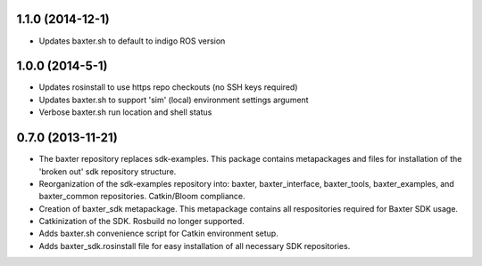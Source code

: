 1.1.0 (2014-12-1)
---------------------------------
- Updates baxter.sh to default to indigo ROS version

1.0.0 (2014-5-1)
---------------------------------
- Updates rosinstall to use https repo checkouts (no SSH keys required)
- Updates baxter.sh to support 'sim' (local) environment settings argument
- Verbose baxter.sh run location and shell status

0.7.0 (2013-11-21)
---------------------------------
- The baxter repository replaces sdk-examples. This package contains metapackages and files for installation of the 'broken out' sdk repository structure.
- Reorganization of the sdk-examples repository into: baxter, baxter_interface, baxter_tools, baxter_examples, and baxter_common repositories. Catkin/Bloom compliance.
- Creation of baxter_sdk metapackage. This metapackage contains all respositories required for Baxter SDK usage.
- Catkinization of the SDK. Rosbuild no longer supported.
- Adds baxter.sh convenience script for Catkin environment setup.
- Adds baxter_sdk.rosinstall file for easy installation of all necessary SDK repositories.
